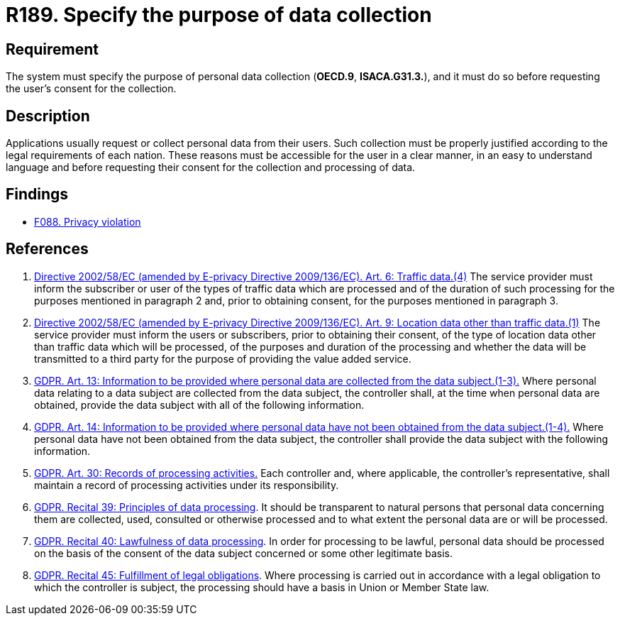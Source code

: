 :slug: rules/189/
:category: privacy
:description: This requirement establishes the importance of specifying the purpose of the collection of personal data in order to comply with all legal obligations.
:keywords: Data, Collection, Personal, Information, System, GDPR, Rules, Ethical Hacking, Pentesting
:rules: yes

= R189. Specify the purpose of data collection

== Requirement

The system must specify the purpose of personal data collection
(**OECD.9**, **ISACA.G31.3.**),
and it must do so before requesting the user's consent for the collection.


== Description

Applications usually request or collect personal data from their users.
Such collection must be properly justified according to the legal requirements
of each nation.
These reasons must be accessible for the user in a clear manner, in an easy
to understand language and before requesting their consent for the collection
and processing of data.

== Findings

* [inner]#link:/web/findings/088/[F088. Privacy violation]#

== References

. [[r1]] link:https://eur-lex.europa.eu/legal-content/EN/TXT/PDF/?uri=CELEX:02002L0058-20091219[Directive 2002/58/EC (amended by E-privacy Directive 2009/136/EC).
Art. 6: Traffic data.(4)]
The service provider must inform the subscriber or user of the types of traffic
data which are processed and of the duration of such processing for the
purposes mentioned in paragraph 2 and,
prior to obtaining consent,
for the purposes mentioned in paragraph 3.

. [[r2]] link:https://eur-lex.europa.eu/legal-content/EN/TXT/PDF/?uri=CELEX:02002L0058-20091219[Directive 2002/58/EC (amended by E-privacy Directive 2009/136/EC).
Art. 9: Location data other than traffic data.(1)]
The service provider must inform the users or subscribers,
prior to obtaining their consent,
of the type of location data other than traffic data which will be processed,
of the purposes and duration of the processing
and whether the data will be transmitted to a third party for the purpose of
providing the value added service.

. [[r3]] link:https://gdpr-info.eu/art-13-gdpr/[GDPR. Art. 13: Information to be provided where personal
data are collected from the data subject.(1-3).]
Where personal data relating to a data subject are collected from the data
subject,
the controller shall, at the time when personal data are obtained,
provide the data subject with all of the following information.

. [[r4]] link:https://gdpr-info.eu/art-14-gdpr/[GDPR. Art. 14: Information to be provided where personal
data have not been obtained from the data subject.(1-4).]
Where personal data have not been obtained from the data subject,
the controller shall provide the data subject with the following information.

. [[r5]] link:https://gdpr-info.eu/art-30-gdpr/[GDPR. Art. 30: Records of processing activities.]
Each controller and, where applicable, the controller’s representative,
shall maintain a record of processing activities under its responsibility.

. [[r6]] link:https://gdpr-info.eu/recitals/no-39/[GDPR. Recital 39: Principles of data processing].
It should be transparent to natural persons that personal data concerning them
are collected, used, consulted or otherwise processed and to what extent
the personal data are or will be processed.

. [[r7]] link:https://gdpr-info.eu/recitals/no-40/[GDPR. Recital 40: Lawfulness of data processing].
In order for processing to be lawful,
personal data should be processed on the basis of the consent of the data
subject concerned or some other legitimate basis.

. [[r8]] link:https://gdpr-info.eu/recitals/no-45/[GDPR. Recital 45: Fulfillment of legal obligations].
Where processing is carried out in accordance with a legal obligation to which
the controller is subject, the processing should have a basis in Union or
Member State law.
